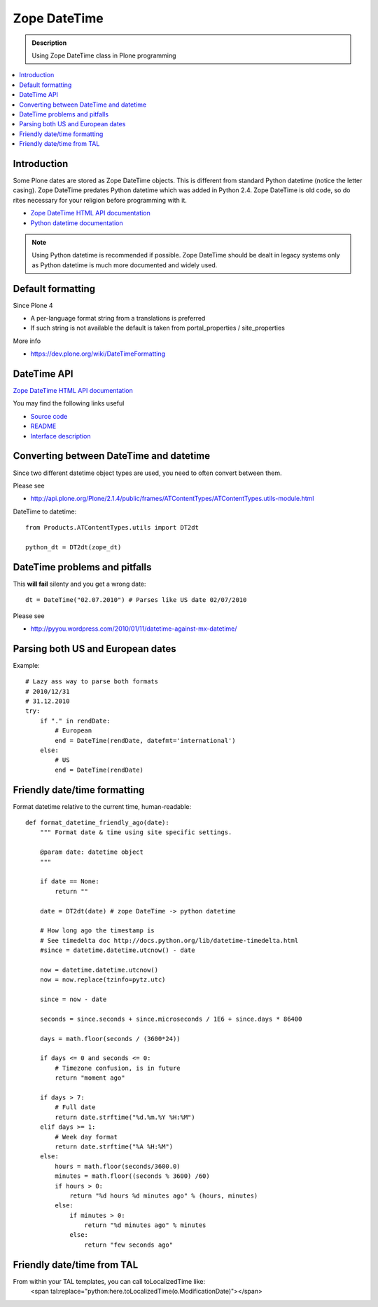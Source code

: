 =======================
 Zope DateTime
=======================

.. admonition:: Description

        Using Zope DateTime class in Plone programming

.. contents :: :local:

Introduction
------------

Some Plone dates are stored as Zope DateTime objects.
This is different from standard Python datetime (notice the letter casing).
Zope DateTime predates Python datetime which was added in Python 2.4.
Zope DateTime is old code, so do rites necessary
for your religion before programming with it.

* `Zope DateTime HTML API documentation <http://pypi.python.org/pypi/DateTime/>`_

* `Python datetime documentation <http://docs.python.org/library/datetime.html>`_

.. note::

	Using Python datetime is recommended if possible.
	Zope DateTime should be dealt in legacy systems only
	as Python datetime is much more documented and widely used.
	
Default formatting
-------------------

Since Plone 4 

* A per-language format string from a translations is preferred

* If such string is not available the default is taken from portal_properties / site_properties

More info

* https://dev.plone.org/wiki/DateTimeFormatting
	
DateTime API
-------------

`Zope DateTime HTML API documentation <http://pypi.python.org/pypi/DateTime/>`_

You may find the following links useful

* `Source code <http://svn.zope.org/DateTime/trunk/src/DateTime/DateTime.py?rev=96241&view=auto>`_

* `README <http://svn.zope.org/DateTime/trunk/src/DateTime/DateTime.txt?rev=96241&view=auto>`_ 

* `Interface description <http://svn.zope.org/DateTime/trunk/src/DateTime/interfaces.py?rev=96241&view=auto>`_

Converting between DateTime and datetime
----------------------------------------

Since two different datetime object types are used, you need to often convert between them.

Please see

* http://api.plone.org/Plone/2.1.4/public/frames/ATContentTypes/ATContentTypes.utils-module.html

DateTime to datetime::

        from Products.ATContentTypes.utils import DT2dt
        
        python_dt = DT2dt(zope_dt)
        
DateTime problems and pitfalls
------------------------------

This **will fail** silenty and you get a wrong date::

        dt = DateTime("02.07.2010") # Parses like US date 02/07/2010

Please see

* http://pyyou.wordpress.com/2010/01/11/datetime-against-mx-datetime/

Parsing both US and European dates
----------------------------------

Example::

            # Lazy ass way to parse both formats
            # 2010/12/31
            # 31.12.2010
            try:
                if "." in rendDate:
                    # European
                    end = DateTime(rendDate, datefmt='international')
                else:
                    # US 
                    end = DateTime(rendDate)
                    
Friendly date/time formatting
-----------------------------

Format datetime relative to the current time,
human-readable::

        def format_datetime_friendly_ago(date):
            """ Format date & time using site specific settings.
        
            @param date: datetime object
            """
            
            if date == None:
                return ""
            
            date = DT2dt(date) # zope DateTime -> python datetime
        
            # How long ago the timestamp is
            # See timedelta doc http://docs.python.org/lib/datetime-timedelta.html
            #since = datetime.datetime.utcnow() - date
        
            now = datetime.datetime.utcnow()
            now = now.replace(tzinfo=pytz.utc)
        
            since = now - date
              
            seconds = since.seconds + since.microseconds / 1E6 + since.days * 86400
        
            days = math.floor(seconds / (3600*24))
        
            if days <= 0 and seconds <= 0:
                # Timezone confusion, is in future
                return "moment ago"
        
            if days > 7:
                # Full date
                return date.strftime("%d.%m.%Y %H:%M")
            elif days >= 1:
                # Week day format
                return date.strftime("%A %H:%M")
            else:
                hours = math.floor(seconds/3600.0)
                minutes = math.floor((seconds % 3600) /60)
                if hours > 0:
                    return "%d hours %d minutes ago" % (hours, minutes)
                else:
                    if minutes > 0:
                        return "%d minutes ago" % minutes
                    else:
                        return "few seconds ago"     

Friendly date/time from TAL
---------------------------
From within your TAL templates, you can call toLocalizedTime like:
        <span tal:replace="python:here.toLocalizedTime(o.ModificationDate)"></span>
